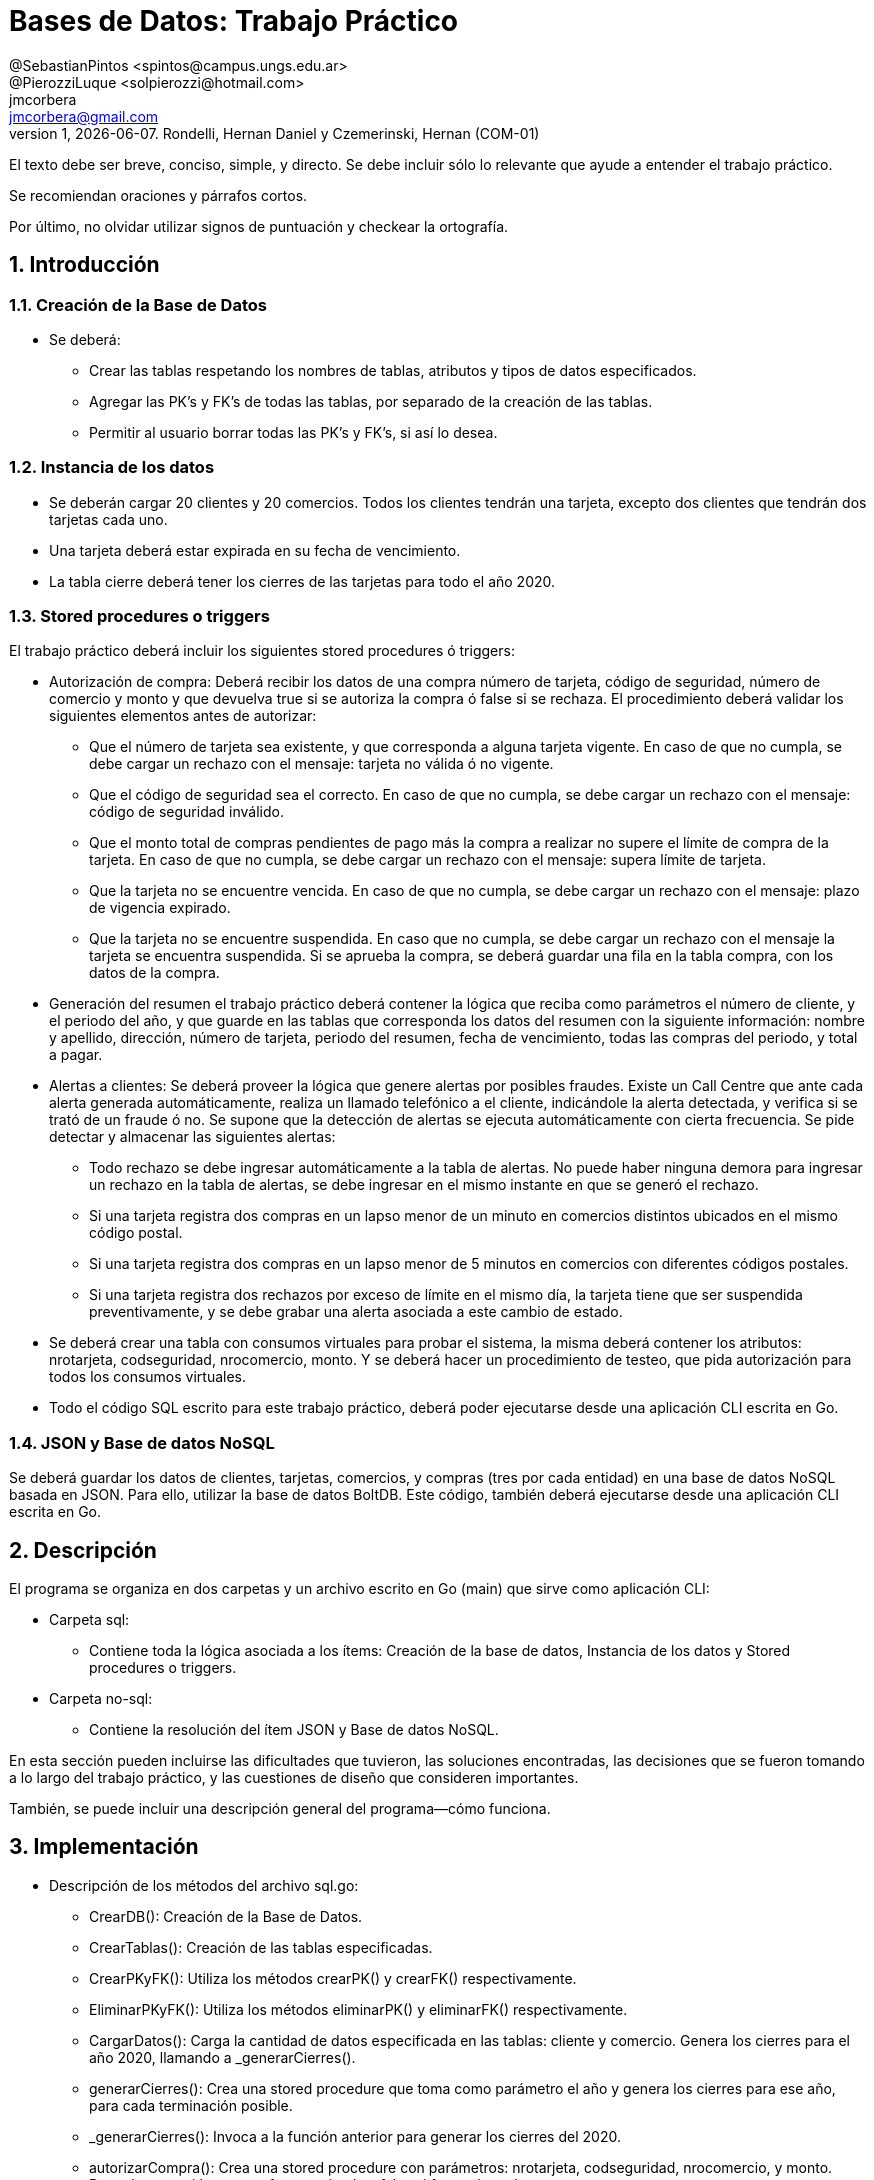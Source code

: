 = Bases de Datos: Trabajo Práctico
@SebastianPintos <spintos@campus.ungs.edu.ar>; @PierozziLuque <solpierozzi@hotmail.com>; jmcorbera <jmcorbera@gmail.com>;
v1, {docdate}. 	Rondelli, Hernan Daniel y Czemerinski, Hernan (COM-01)
:title-page:
:numbered:
:source-highlighter: coderay
:tabsize: 4

El texto debe ser breve, conciso, simple, y directo. Se debe incluir
sólo lo relevante que ayude a entender el trabajo práctico.

Se recomiendan oraciones y párrafos cortos.

Por último, no olvidar utilizar signos de puntuación y checkear la
ortografía.

== Introducción

=== Creación de la Base de Datos 

- Se deberá:
* Crear las tablas respetando los nombres de tablas, atributos y tipos de datos especificados.
* Agregar las PK’s y FK’s de todas las tablas, por separado de la creación de las tablas. 
* Permitir al usuario borrar todas las PK’s y FK’s, si así lo desea.

=== Instancia de los datos

- Se deberán cargar 20 clientes y 20 comercios. Todos los clientes tendrán una tarjeta,
excepto dos clientes que tendrán dos tarjetas cada uno. 
- Una tarjeta deberá estar expirada en su fecha de vencimiento.
- La tabla cierre deberá tener los cierres de las tarjetas para todo el año 2020.

=== Stored procedures o triggers

El trabajo práctico deberá incluir los siguientes stored procedures ó triggers:

- Autorización de compra: Deberá recibir los datos de una compra número de tarjeta, código de seguridad, número de comercio y monto y que devuelva true si se autoriza la compra ó false si se rechaza. El procedimiento
deberá validar los siguientes elementos antes de autorizar:

* Que el número de tarjeta sea existente, y que corresponda a alguna tarjeta vigente.
En caso de que no cumpla, se debe cargar un rechazo con el mensaje: tarjeta no
válida ó no vigente.

* Que el código de seguridad sea el correcto. En caso de que no cumpla, se debe
cargar un rechazo con el mensaje: código de seguridad inválido.

* Que el monto total de compras pendientes de pago más la compra a realizar no
supere el límite de compra de la tarjeta. En caso de que no cumpla, se debe cargar
un rechazo con el mensaje: supera límite de tarjeta.

* Que la tarjeta no se encuentre vencida. En caso de que no cumpla, se debe cargar
un rechazo con el mensaje: plazo de vigencia expirado.

* Que la tarjeta no se encuentre suspendida. En caso que no cumpla, se debe cargar
un rechazo con el mensaje la tarjeta se encuentra suspendida.
Si se aprueba la compra, se deberá guardar una fila en la tabla compra, con los datos
de la compra.

- Generación del resumen el trabajo práctico deberá contener la lógica que reciba
como parámetros el número de cliente, y el periodo del año, y que guarde en las
tablas que corresponda los datos del resumen con la siguiente información: nombre
y apellido, dirección, número de tarjeta, periodo del resumen, fecha de vencimiento,
todas las compras del periodo, y total a pagar.

- Alertas a clientes: Se deberá proveer la lógica que genere alertas por posibles fraudes. 
Existe un Call Centre que ante cada alerta generada automáticamente, realiza un llamado telefónico
a el cliente, indicándole la alerta detectada, y verifica si se trató de un fraude ó no. 
Se supone que la detección de alertas se ejecuta
automáticamente con cierta frecuencia. Se pide detectar y almacenar las siguientes alertas:
* Todo rechazo se debe ingresar automáticamente a la tabla de alertas. No puede
haber ninguna demora para ingresar un rechazo en la tabla de alertas, se debe
ingresar en el mismo instante en que se generó el rechazo.
* Si una tarjeta registra dos compras en un lapso menor de un minuto en comercios
distintos ubicados en el mismo código postal.
* Si una tarjeta registra dos compras en un lapso menor de 5 minutos en comercios
con diferentes códigos postales.
* Si una tarjeta registra dos rechazos por exceso de límite en el mismo día, la tarjeta
tiene que ser suspendida preventivamente, y se debe grabar una alerta asociada a
este cambio de estado.
- Se deberá crear una tabla con consumos virtuales para probar el sistema, la misma deberá
contener los atributos: nrotarjeta, codseguridad, nrocomercio, monto. Y se deberá
hacer un procedimiento de testeo, que pida autorización para todos los consumos virtuales.
- Todo el código SQL escrito para este trabajo práctico, deberá poder ejecutarse
desde una aplicación CLI escrita en Go.

=== JSON y Base de datos NoSQL

Se deberá guardar los datos de clientes, tarjetas, comercios, y compras (tres por cada entidad)
en una base de datos NoSQL basada en JSON. Para ello, utilizar la base de datos BoltDB.
Este código, también deberá ejecutarse desde una aplicación CLI escrita en Go.

== Descripción
El programa se organiza en dos carpetas y un archivo escrito en Go (main) que sirve como aplicación CLI:

- Carpeta sql:
* Contiene toda la lógica asociada a los ítems: Creación de la base de datos, Instancia de los datos y Stored procedures o triggers. 

- Carpeta no-sql: 
* Contiene la resolución del ítem JSON y Base de datos NoSQL.

En esta sección pueden incluirse las dificultades que tuvieron, las
soluciones encontradas, las decisiones que se fueron tomando a lo largo
del trabajo práctico, y las cuestiones de diseño que consideren
importantes.

También, se puede incluir una descripción general del programa—cómo
funciona.


== Implementación
- Descripción de los métodos del archivo sql.go:
* CrearDB(): Creación de la Base de Datos.
* CrearTablas(): Creación de las tablas especificadas.
* CrearPKyFK(): Utiliza los métodos crearPK() y crearFK() respectivamente.
* EliminarPKyFK(): Utiliza los métodos eliminarPK() y eliminarFK() respectivamente.
* CargarDatos(): Carga la cantidad de datos especificada en las tablas: cliente y comercio. Genera los cierres para el año 2020, llamando a _generarCierres().
* generarCierres(): Crea una stored procedure que toma como parámetro el año y genera los cierres para ese año, para cada terminación posible.
* _generarCierres(): Invoca a la función anterior para generar los cierres del 2020.
* autorizarCompra(): Crea una stored procedure con parámetros: nrotarjeta, codseguridad, nrocomercio, y monto. Devuelve true si la compra fue autorizada y false si fue rechazada.
* generarConsumo(): Crea una stored procedure con parámetro: cantidad. Genera la cantidad de consumos especificada, obteniendo los datos aleatoriamente de las tablas comercio y tarjeta y creando un monto aleatorio.
* crearTriggerConsumo(): Llama a la función agregarTestConsumo para crear la función testear_consumo. Crea un trigger que se activa antes de cada insert en la tabla consumo. Por cada fila insertada, ejecuta la función testear_consumo().
* agregarTestConsumo(): Crea una stored procedura que llama a la función autorizar compra con sus respectivos parámetros, con los valores new generados en el insert.
* GenerarLogicaConsumo() :Llama a las funciones: autorizarCompra, crearTriggerRechazo, crearTriggerConsumo, generarConsumo. Para generar las stored procedures y triggers relacionados a los consumos virtuales y su testeo. 
* agregarRechazo(): Crea una stored procedure que toma como parámetros: nrotarjeta, nrocomercio, fecha y motivo e inserta esos valores en la tabla rechazo. Invoca a la función ChequearRechazoLimites(nrorechazo). 
* crearTriggerRechazo(): Crea un trigger que antes de cada insert en rechazo, por cada fila insertada llama a la función agregar_alerta.
* agregarAlertaRechazo(): Crea una stored procedure agregar_alerta que agrega una alerta con los valores a insertar en la tabla rechazo. Con codalerta: 0. Correspondiente a alertas generadas por rechazo.
* GenerarLogicaAlertas(): Se encarga de invocar a las funciones crearTriggerRechazo() y crearTriggerSeguridad() para generar los triggers correspondientes.
* crearTriggerSeguridad(): Llama a la función seguridadCompras para crear la función compras_lapso_tiempo. Crea un trigger que se activa antes de cada insert en la tabla compras. Por cada fila insertada, ejecuta la función compras_lapso_tiempo().
* seguridadCompras(): Es la encargada de crear la función del trigger compras_lapso_tiempo. Esta función checkea que las compras en un lapso de tiempo para una tarjeta en diferentes comercios estén dentro del requerimiento solicitado. En caso de detectar dos compras con lapso menor a un minuto ubicadas en el mismo código postal, se deberá insertar una alerta con codalerta: 1. En caso de detectar dos compras con lapso menor a 5 minutos con diferentes códigos postales se deberá insertar una nueva alerta con codalerta: 5.
* chequearRechazoLimites(): Crea una stored procedure que toma como parámetro: nrorechazo. Detecta si la tarjeta registra dos rechazos por exceso de límite en el mismo día. En ese caso, cambia el estado de la tarjeta a suspendida e inserta una nueva alerta con codalerta: 32.
* GenerarResumen(): Crea una stored procedure que toma como parámetros: nrocliente, año, mes y retorna true si se ha podido generar el resumen y false en caso contrario. Para generarlo, se utiliza la terminación de la tarjeta del cliente y se busca el período solicitado con esa terminación en la tabla cierre. En caso de poder generar el resumen, marca las compras involucradas como pagadas.

- Descripción de los métodos del archivo noSQL.go:
* CargarDatosNoDB(): 
* CargarCliente(db, nrocliente, nombre, apellido, domicilio, teléfono)
* CargarTarjeta(db, nrotarjeta, nrocliente, validadesde, validahasta, codseguridad, limitecompra, estado)
* CargarComercio(db, nrocomercio, nombre, domicilio, codigopostal, telefono)
* CargarCompra(db, nrooperacion, nrotarjeta, nrocomercio, fecha, monto, pagado)
* CreateUpdate(db, bucketName, key, value)
* ReadUnique(db, bucketName, key)
En esta sección se incluye el código fuente correctamente formateado—y
comentado, si corresponde.

Además, por cada fragmento de código
relevante—i.e. función, método, procedimiento—se debe dar una
breve descripción, decir qué hace, y especificar los parámetros que
toma la función/método/procedimiento, junto con los valores que devuelve
ó modifica.

_No debería incluirse el código de librerías/frameworks que se
utilicen—a no ser que sea absolutamente necesario._

== Conclusiones

Aquí van algunas reflexiones acerca del proceso de desarrollo del
trabajo realizado, y de los resultados obtenidos.

También se puede incluir una conclusión final de producto terminado.

Pueden incluirse lecciones aprendidas durante el desarrollo del trabajo.

